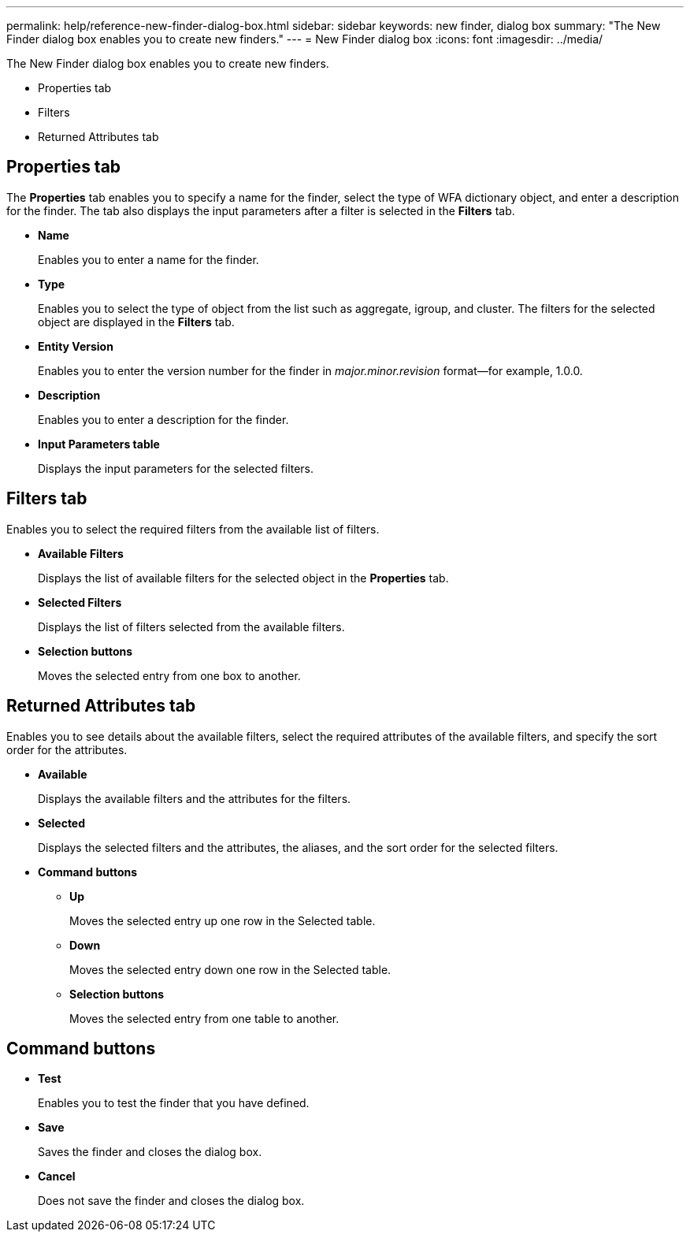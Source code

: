 ---
permalink: help/reference-new-finder-dialog-box.html
sidebar: sidebar
keywords: new finder, dialog box
summary: "The New Finder dialog box enables you to create new finders."
---
= New Finder dialog box
:icons: font
:imagesdir: ../media/

[.lead]
The New Finder dialog box enables you to create new finders.

* Properties tab
* Filters
* Returned Attributes tab

== Properties tab

The *Properties* tab enables you to specify a name for the finder, select the type of WFA dictionary object, and enter a description for the finder. The tab also displays the input parameters after a filter is selected in the *Filters* tab.

* *Name*
+
Enables you to enter a name for the finder.

* *Type*
+
Enables you to select the type of object from the list such as aggregate, igroup, and cluster. The filters for the selected object are displayed in the *Filters* tab.

* *Entity Version*
+
Enables you to enter the version number for the finder in _major.minor.revision_ format--for example, 1.0.0.

* *Description*
+
Enables you to enter a description for the finder.

* *Input Parameters table*
+
Displays the input parameters for the selected filters.

== Filters tab

Enables you to select the required filters from the available list of filters.

* *Available Filters*
+
Displays the list of available filters for the selected object in the *Properties* tab.

* *Selected Filters*
+
Displays the list of filters selected from the available filters.

* *Selection buttons*
+
Moves the selected entry from one box to another.

== Returned Attributes tab

Enables you to see details about the available filters, select the required attributes of the available filters, and specify the sort order for the attributes.

* *Available*
+
Displays the available filters and the attributes for the filters.

* *Selected*
+
Displays the selected filters and the attributes, the aliases, and the sort order for the selected filters.

* *Command buttons*
 ** *Up*
+
Moves the selected entry up one row in the Selected table.

 ** *Down*
+
Moves the selected entry down one row in the Selected table.

 ** *Selection buttons*
+
Moves the selected entry from one table to another.

== Command buttons

* *Test*
+
Enables you to test the finder that you have defined.

* *Save*
+
Saves the finder and closes the dialog box.

* *Cancel*
+
Does not save the finder and closes the dialog box.
